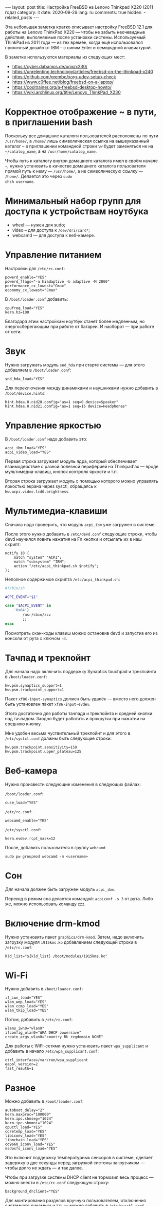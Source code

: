 #+BEGIN_EXPORT html
---
layout: post
title: Настройка FreeBSD на Lenovo Thinkpad X220 (2011 года)
category: it
date: 2020-09-26
lang: ru
comments: true
hidden:
  - related_posts
---
#+END_EXPORT

Эта небольшая заметка кратко описывает настройку FreeBSD 12.1 для работы на
Lenovo ThinkPad X220 --- чтобы не забыть неочевидные действия, выполняемые
после установки системы. Используемый ThinkPad из 2011 года --- из тех времён,
когда ещё использовался приличный дизайн от IBM -- с синим Enter и семирядной
клавиатурой.

В заметке используются материалы из следующих мест:

- [[https://cyber.dabamos.de/unix/x230/]]
- [[https://unrelenting.technology/articles/freebsd-on-the-thinkpad-x240]]
- [[https://github.com/grembo/xorg-udev-setup-check]]
- [[https://www.c0ffee.net/blog/freebsd-on-a-laptop/]]
- [[https://cooltrainer.org/a-freebsd-desktop-howto/]]
- [[https://wiki.archlinux.org/title/Lenovo_ThinkPad_X230]]

* Корректное отображение ~ в пути, в приглашении bash
Поскольку все домашние каталоги пользователей расположены по пути =/usr/home/=,
а =/home/= лишь символическая ссылка на вышеуказанный каталог -- в приглашении
командной строки =\w= будет заменяться не на =~/catalog_name=, а на
=/usr/home/catalog_name=.

Чтобы путь к каталогу внутри домашнего каталога имел в своём начале =~=, нужно
установить в качестве домашнего каталога пользователя прямой путь к нему ---
=/usr/home/=, а не символическую ссылку --- =/home/=.  Делается это через =sudo
chsh username=.

* Минимальный набор групп для доступа к устройствам ноутбука
- wheel --- нужен для sudo;
- video -- для доступа к =/dev/dri/card*=;
- webcamd --- для доступа к веб-камере.

* Управление питанием
Настройки для =/etc/rc.conf=:

#+begin_example
powerd_enable="YES"
powerd_flags="-a hiadaptive -b adaptive -M 2000"
performance_cx_lowest="Cmax"
economy_cx_lowest="Cmax"
#+end_example

В =/boot/loader.conf= добавить:
#+begin_example
cpufreq_load="YES"
kern.hz=100
#+end_example

Благодаря этим настройкам ноутбук станет более медленным, но энергосберегающим
при работе от батареи. И наоборот --- при работе от сети.

* Звук
Нужно загружать модуль =snd_hda= при старте системы — для этого добавляем в
=/boot/loader.conf=:

#+begin_example
snd_hda_load="YES"
#+end_example

Для переключения между динамиками и наушниками нужно добавить в
=/boot/device.hints=:

#+begin_example
hint.hdaa.0.nid20.config="as=1 seq=0 device=Speaker"
hint.hdaa.0.nid21.config="as=1 seq=15 device=Headphones"
#+end_example

* Управление яркостью
В =/boot/loader.conf= надо добавить это:

#+begin_example
acpi_ibm_load="YES"
acpi_video_load="YES"
#+end_example

Первая строка загружает модуль ядра, который обеспечивает взаимодействие с
разной полезной периферией на Thinkpad'ах --- вроде мультимедиа-клавиш, кнопок
контроля яркости и т.п.

Вторая строка загружает модуль с помощью которого можно управлять яркостью
экрана через sysctl, обращаясь к =hw.acpi.video.lcd0.brightness=.

* Мультимедиа-клавиши
Сначала надо проверить, что модуль =acpi_ibm= уже загружен в системе.

После этого нужно добавить в =/etc/devd.conf= следующие строки, чтобы devd
научился ловить нажатия на Fn кнопки и отсылать их в наш скрипт:

#+begin_example
notify 10 {
    match "system" "ACPI";
    match "subsystem" "IBM";
    action "/etc/acpi_thinkpad.sh $notify";
};
#+end_example

Неполное содержимое скрипта =/etc/acpi_thinkpad.sh=:

#+begin_src bash
#!/bin/sh

ACPI_EVENT="$1"

case "$ACPI_EVENT" in
    '0x04')
        /usr/sbin/zzz
        ;;
esac
#+end_src

Посмотреть скан-коды клавиш можно остановив devd и запустив его из консоли от
рута с ключом =-d=.

* Тачпад и трекпойнт
Для начала надо включить поддержку Synaptics touchpad и трекпойнта в
=/boot/loader.conf=:

#+begin_example
hw.psm.synaptics_support=1
hw.psm.trackpoint_support=1
#+end_example

Пакет =xf86-input-synaptics= должен быть удалён --- вместо него должен быть
установлен пакет =xf86-input-evdev=.

Этого достаточно для работы тачпада и трекпойнта и средней кнопки над
тачпадом. Заодно будет работать и прокрутка при нажатии на среднюю кнопку.

Мне удобен весьма чуствительный трекпойнт и для этого в =/etc/systcl.conf=
должны быть следующие строки:

#+begin_example
hw.psm.trackpoint.sensitivity=150
hw.psm.trackpoint.upper_plateau=125
#+end_example

* Веб-камера
Нужно произвести следующие изменения в следующих файлах:

=/boot/loader.conf=:

#+begin_example
cuse_load="YES"
#+end_example

=/etc/rc.conf=:

#+begin_example
webcamd_enable="YES"
#+end_example

=/etc/sysctl.conf=:

#+begin_example
kern.evdev.rcpt_mask=12
#+end_example

После, добавить пользователя в группу =webcamd=:

#+begin_example
sudo pw groupmod webcamd -m <username>
#+end_example

* Сон
Для начала должен быть загружен модуль =acpi_ibm=.

Переход в режим сна делается командой: =acpiconf -s 3= от рута. Либо же, можно
использовать команду =zzz=.

* Включение drm-kmod
Нужно установить пакет =graphics/drm-kmod=. Затем, надо включить загрузку модуля
=i915kms.ko= добавлением следующей строки в =/etc/rc.conf=:

#+begin_example
kld_list="${kld_list} /boot/modules/i915kms.ko"
#+end_example

* Wi-Fi
Нужно добавить в =/boot/loader.conf=:

#+begin_example
if_iwn_load="YES"
wlan_wep_load="YES"
wlan_ccmp_load="YES"
wlan_tkip_load="YES"
#+end_example

Потом, добавить в =/etc/rc.conf=:

#+begin_example
wlans_iwn0="wlan0"
ifconfig_wlan0="WPA DHCP powersave"
create_args_wlan0="country RU regdomain NONE"
#+end_example

Для работы с WiFi-сетями нужно установить пакет =wpa_supplicant= и добавить в
начало =/etc/wpa_supplicant.conf=:

#+begin_example
ctrl_interface=/var/run/wpa_supplicant
eapol_version=2
fast_reauth=1
#+end_example

* Разное
Можно добавить в =/boot/loader.conf=:

#+begin_example
autoboot_delay="2"
kern.maxproc="100000"
kern.ipc.shmseg="1024"
kern.ipc.shmmni="1024"
cpuctl_load="YES"
coretemp_load="YES"
libiconv_load="YES"
libmchain_load="YES"
cd9660_iconv_load="YES"
msdosfs_iconv_load="YES"
#+end_example

Это включит поддержку температурных сенсоров в системе, сделает задержку в две
секунды перед загрузкой системы загрузчиком --- чтобы долго не ждать --- и так
далее.

Чтобы при загрузке системы DHCP client не тормозил весь процесс --- можно
внести в =/etc/rc.conf= следующую строку:

#+begin_example
background_dhclient="YES"
#+end_example

Для монтирования разделов вручную пользователем, отключения системного
динамика и т.п. --- можно добавить в =/etc/sysctl.conf= следующее:

#+begin_example
vfs.read_max=128
vfs.usermount=1
hw.syscons.bell=0
kern.vt.enable_bell=0
#+end_example

* Обновление 2024-04-28

На данный момент в моем Thinkpad'е используется coreboot вместо BIOS, к
материнской плате припаяна плата AGAN X230 для 2K-дисплея, а в качестве ОС
используется FreeBSD 14.0. В связи со всем этим, я добавил обновление к
статье:

** Корректная работа режима сна

Из коробки, режим сна работал странно. Команда =sudo zzz= успешно уводила
ноутбук в сон, потом он просыпался и даже успевал показать экран с i3wm, но
потом /что-то/ вызывало команду =shutdown -h now= и ноутбук выключался обычным
образом. Перешерстив кучу постов на форуме FreeBSD я нашёл тему, где у
человека ноутбук от HP в принципе не уходил в режим сна, но советы оттуда
внезапно помогли и мне.

В =/etc/sysctl.conf= надо было добавить следующие строки:
#+begin_example
hw.pci.do_power_suspend=0
hw.pci.do_power_nodriver=1
#+end_example

А в =/boot/loader.conf= вот эти:
#+begin_example
hint.p4tcc.0.disabled="1"
hint.acpi_throttle.0.disabled="1"
#+end_example

После перезагрузки система вновь начала корректно выходить из режима сна, не
выключаясь сразу после него.

Чтобы ноутбук засыпал при закрытии крышки, как и раньше, в =/etc/sysctl.conf=
понадобилось добавить ещё одну строчку:
#+begin_example
hw.acpi.lid_switch_state=S3
#+end_example

** Вывод лога загрузки на «второй» 2K-монитор

Coreboot с SeaBIOS payload и загрузчик FreeBSD дружат очень плохо. Настолько
плохо, что на экране сверху будет отображаться узкая полоска чего-то вроде
видеопомех, вместо интерфейса загрузчика и лога загрузки.

К счастью, поправить это достаточно просто. Сначала, надо вслепую, после
запуска загрузчика, нажать на Esc, а потом ввести команду =vbe on= и нажать на
Enter. После этого, загрузчик переключит видеорежим и на экране отобразится
его консоль.

Дальше, уже можно спокойно загрузиться в систему командой =boot= и надо будет
добавить следующие настройки в =/boot/loader.conf=:
#+begin_example
hw.vga.textmode="0"
kern.vty=vt
i915kms_load="YES"
vbe_max_resolution=2560x1440
#+end_example

** Уменьшение количества сообщений при загрузке

В =/boot/loader.conf= добавить:
#+begin_example
boot_mute="YES"
#+end_example

А в =/etc/rc.conf=:
#+begin_example
rc_startmsgs="NO"
#+end_example

** Энергосбережение для видеокарты

В =/boot/loader.conf= добавить строки:
#+begin_example
drm.i915.enable_rc6="7"
drm.i915.semaphores="1"
drm.i915.intel_iommu_enabled="1"
#+end_example

** Intel 8260

В ноутбуке теперь стоит аналог WiFi-карты Intel 8260 и лучший способ заставить
WiFi работать на полную катушку — это использовать [[https://man.freebsd.org/cgi/man.cgi?query=wifibox&apropos=0&sektion=8&manpath=freebsd-ports&format=html][wifibox]]. Его настройка
проста, выполняется за пять минут и подробно описана в этих двух статьях:
- https://jrgsystems.com/posts/2022-04-20-802.11ac-on-freebsd-with-wifibox/
- https://xyinn.org/md/freebsd/wifibox

** Звук и coreboot

После замены оригинального BIOS на coreboot поменялись nID для звуковой карты
и совет выше, из раздела [[* Звук][Звук]], перестал работать. Как и аудио в наушниках,
подключенных через 3.5 мм джек.

Список доступных nID можно увидеть в выводе команды:
#+begin_src bash
dmesg | grep pcm
#+end_src

В итоге, звук в наушниках появился, после добавления таких строк в
=/boot/device.hints=:
#+begin_example
hint.hdaa.0.nid31.config="as=1 seq=0 device=Speaker"
hint.hdaa.0.nid35.config="as=1 seq=15 device=Headphones"
#+end_example

** Глитчи в GUI

Спустя какое-то время работы у меня возникали чёрные квадраты и (изредка)
полосы на экране. Вероятно, это как-то связано с coreboot — замена драйвера
=intel= на =modesetting= не помогла.

#+CAPTION: Глитчи на экране ноутбука
#+ATTR_HTML: :align center :alt FreeBSD Intel glitches
[[file:freebsd_intel_glitches.jpg]]

Впрочем, благодаря [[https://forums.freebsd.org/threads/intel-video-and-screentearing.72085/][вот этому комментарию на форуме FreeBSD]] и использованию
=picom= с опцией =--no-vsync=, у меня получилось значительно снизить частоту
появления глитчей.

В итоге, мой =/usr/local/etc/X11/xorg.conf.d/10-intel.conf= выглядит так:

#+begin_example
Section "Device"
    Identifier  "Card0"
    Driver      "intel"
    BusID       "PCI:0:2:0"
    Option      "Accel"         "true"
    Option      "AccelMethod"           "SNA"
    Option      "DRI"                   "3"
    Option      "TearFree"          "true"
EndSection
#+end_example

А в =/boot/loader.conf= была добавлена опция:
#+begin_example
drm.i915.enable_fbc="1"
#+end_example

** Разное (2)

Для большей отзывчивости десктопа под высокой нагрузкой, я добавил в
=/etc/sysctl.conf=:
#+begin_example
kern.sched.preempt_thresh=224
#+end_example

Настройки, связанные с производительностью сетевого стека в =/boot/loader.conf=:
#+begin_example
net.link.ifqmaxlen="2048"
cc_htcp_load="YES"
#+end_example

Поддержка дока:
#+begin_example
acpi_dock_load="YES"
#+end_example
